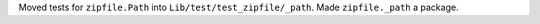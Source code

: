 Moved tests for ``zipfile.Path`` into ``Lib/test/test_zipfile/_path``. Made
``zipfile._path`` a package.
